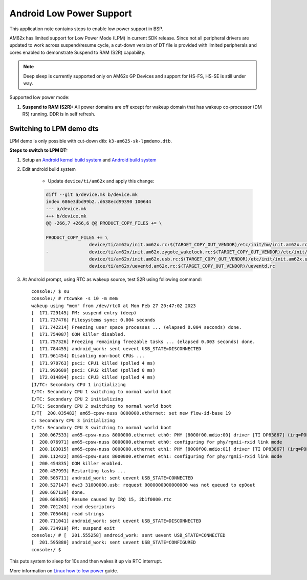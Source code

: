 ===========================
Android Low Power Support
===========================

This application note contains steps to enable low power support in BSP.

AM62x has limited support for Low Power Mode (LPM) in current SDK release.
Since not all peripheral drivers are updated to work across suspend/resume cycle,
a cut-down version of DT file is provided with limited peripherals and cores enabled
to demonstrate Suspend to RAM (S2R) capability.

.. note::
	Deep sleep is currently supported only on AM62x GP Devices and support for HS-FS, HS-SE
	is still under way.

Supported low power mode:

#. **Suspend to RAM (S2R):** All power domains are off except for wakeup domain that has wakeup co-processor (DM R5) running. DDR is in self refresh.

Switching to LPM demo dts
-------------------------

LPM demo is only possible with cut-down dtb: ``k3-am625-sk-lpmdemo.dtb``.

**Steps to switch to LPM DT:**

#. Setup an `Android kernel build system <../../../android/Overview_Building_the_SDK.html#kernel>`_  and `Android build system <../../../android/Overview_Building_the_SDK.html#android-file-system>`_

#. Edit android build system

	- Update ``device/ti/am62x`` and apply this change:

	.. code-block:: bash

		diff --git a/device.mk b/device.mk
		index 686e3dbd99b2..d638ecd99390 100644
		--- a/device.mk
		+++ b/device.mk
		@@ -266,7 +266,6 @@ PRODUCT_COPY_FILES += \

		PRODUCT_COPY_FILES += \
				device/ti/am62x/init.am62x.rc:$(TARGET_COPY_OUT_VENDOR)/etc/init/hw/init.am62x.rc \
		- 		device/ti/am62x/init.am62x.zygote_wakelock.rc:$(TARGET_COPY_OUT_VENDOR)/etc/init/init.am62x.zygote_wakelock.rc \
				device/ti/am62x/init.am62x.usb.rc:$(TARGET_COPY_OUT_VENDOR)/etc/init/init.am62x.usb.rc \
				device/ti/am62x/ueventd.am62x.rc:$(TARGET_COPY_OUT_VENDOR)/ueventd.rc


#. At Android prompt, using RTC as wakeup source, test S2R using following command::

		console:/ $ su
		console:/ # rtcwake -s 10 -m mem
		wakeup using "mem" from /dev/rtc0 at Mon Feb 27 20:47:02 2023
		[  171.729145] PM: suspend entry (deep)
		[  171.737476] Filesystems sync: 0.004 seconds
		[  171.742214] Freezing user space processes ... (elapsed 0.004 seconds) done.
		[  171.754087] OOM killer disabled.
		[  171.757326] Freezing remaining freezable tasks ... (elapsed 0.003 seconds) done.
		[  171.784455] android_work: sent uevent USB_STATE=DISCONNECTED
		[  171.961454] Disabling non-boot CPUs ...
		[  171.970763] psci: CPU1 killed (polled 4 ms)
		[  171.993689] psci: CPU2 killed (polled 0 ms)
		[  172.014894] psci: CPU3 killed (polled 4 ms)
		[I/TC: Secondary CPU 1 initializing
		I/TC: Secondary CPU 1 switching to normal world boot
		I/TC: Secondary CPU 2 initializing
		I/TC: Secondary CPU 2 switching to normal world boot
		I/T[  200.035482] am65-cpsw-nuss 8000000.ethernet: set new flow-id-base 19
		C: Secondary CPU 3 initializing
		I/TC: Secondary CPU 3 switching to normal world boot
		[  200.067533] am65-cpsw-nuss 8000000.ethernet eth0: PHY [8000f00.mdio:00] driver [TI DP83867] (irq=POLL)
		[  200.076971] am65-cpsw-nuss 8000000.ethernet eth0: configuring for phy/rgmii-rxid link mode
		[  200.103015] am65-cpsw-nuss 8000000.ethernet eth1: PHY [8000f00.mdio:01] driver [TI DP83867] (irq=POLL)
		[  200.112422] am65-cpsw-nuss 8000000.ethernet eth1: configuring for phy/rgmii-rxid link mode
		[  200.454835] OOM killer enabled.
		[  200.457993] Restarting tasks ...
		[  200.505711] android_work: sent uevent USB_STATE=CONNECTED
		[  200.527147] dwc3 31000000.usb: request 0000000000000000 was not queued to ep0out
		[  200.687139] done.
		[  200.689205] Resume caused by IRQ 15, 2b1f0000.rtc
		[  200.701243] read descriptors
		[  200.705646] read strings
		[  200.711041] android_work: sent uevent USB_STATE=DISCONNECTED
		[  200.734919] PM: suspend exit
		console:/ # [  201.555258] android_work: sent uevent USB_STATE=CONNECTED
		[  201.595880] android_work: sent uevent USB_STATE=CONFIGURED
		console:/ $

This puts system to sleep for 10s and then wakes it up via RTC interrupt.

More information on `Linux how to low power <https://software-dl.ti.com/processor-sdk-linux/esd/AM62X/latest/exports/docs/linux/How_to_Guides/Target/How_to_suspend_to_ram_on_AM62x.html>`_ guide.
